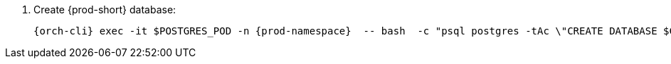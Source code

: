 . Create {prod-short} database:
+
[subs="+quotes,+attributes"]
----
{orch-cli} exec -it $POSTGRES_POD -n {prod-namespace}  -- bash  -c "psql postgres -tAc \"CREATE DATABASE $CHE_POSTGRES_DB\""
----
